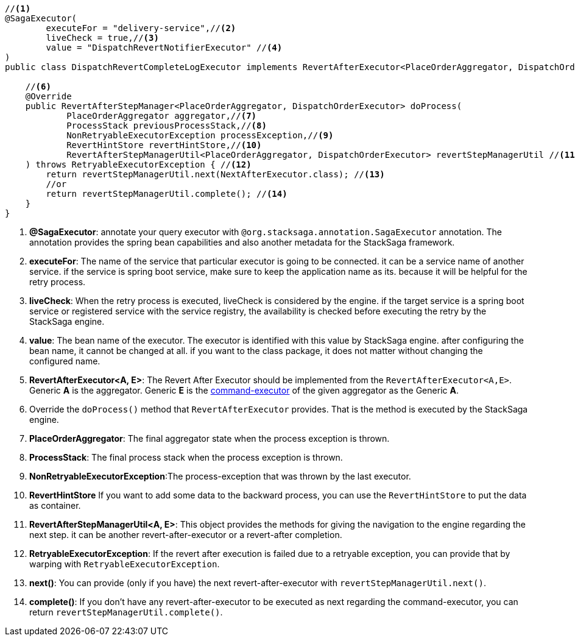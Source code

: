[source,java]
----
//<1>
@SagaExecutor(
        executeFor = "delivery-service",//<2>
        liveCheck = true,//<3>
        value = "DispatchRevertNotifierExecutor" //<4>
)
public class DispatchRevertCompleteLogExecutor implements RevertAfterExecutor<PlaceOrderAggregator, DispatchOrderExecutor> {//<5>

    //<6>
    @Override
    public RevertAfterStepManager<PlaceOrderAggregator, DispatchOrderExecutor> doProcess(
            PlaceOrderAggregator aggregator,//<7>
            ProcessStack previousProcessStack,//<8>
            NonRetryableExecutorException processException,//<9>
            RevertHintStore revertHintStore,//<10>
            RevertAfterStepManagerUtil<PlaceOrderAggregator, DispatchOrderExecutor> revertStepManagerUtil //<11>
    ) throws RetryableExecutorException { //<12>
        return revertStepManagerUtil.next(NextAfterExecutor.class); //<13>
        //or
        return revertStepManagerUtil.complete(); //<14>
    }
}
----

<1> *@SagaExecutor*: annotate your query executor with `@org.stacksaga.annotation.SagaExecutor` annotation.
The annotation provides the spring bean capabilities and also another metadata for the StackSaga framework.

<2> *executeFor*: The name of the service that particular executor is going to be connected. it can be a service name of another service. if the service is spring boot service, make sure to keep the application name as its. because it will be helpful for the retry process.

<3> *liveCheck*: When the retry process is executed, liveCheck is considered by the engine. if the target service is a spring boot service or registered service with the service registry, the availability is checked before executing the retry by the StackSaga engine.

<4> *value*: The bean name of the executor.
The executor is identified with this value by StackSaga engine. after configuring the bean name, it cannot be changed at all. if you want to the class package, it does not matter without changing the configured name.

<5> *RevertAfterExecutor<A, E>*: The Revert After Executor should be implemented from the `RevertAfterExecutor<A,E>`.
Generic *A* is the aggregator.
Generic *E* is the <<command_executor,command-executor>> of the given aggregator as the Generic *A*.

<6> Override the `doProcess()` method that `RevertAfterExecutor` provides.
That is the method is executed by the StackSaga engine.

<7> *PlaceOrderAggregator*: The final aggregator state when the process exception is thrown.

<8> *ProcessStack*: The final process stack when the process exception is thrown.

<9> *NonRetryableExecutorException*:The process-exception that was thrown by the last executor.

<10> *RevertHintStore* If you want to add some data to the backward process, you can use the `RevertHintStore` to put the data as container.

<11> **RevertAfterStepManagerUtil<A, E>**: This object provides the methods for giving the navigation to the engine regarding the next step. it can be another revert-after-executor or a revert-after completion.

<12> *RetryableExecutorException*: If the revert after execution is failed due to a retryable exception, you can provide that by warping with `RetryableExecutorException`.

<13> *next()*: You can provide (only if you have) the next revert-after-executor with `revertStepManagerUtil.next()`.

<14> *complete()*: If you don't have any revert-after-executor to be executed as next regarding the command-executor, you can return `revertStepManagerUtil.complete()`.